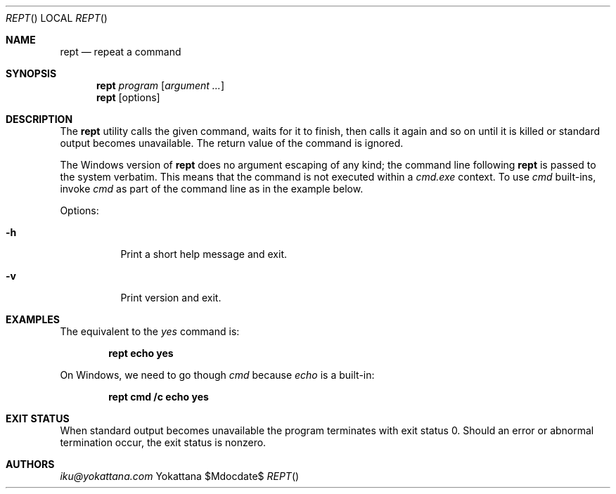 .Dd $Mdocdate$
.Dt REPT
.Os Yokattana
.Sh NAME
.Nm rept
.Nd repeat a command
.Sh SYNOPSIS
.Nm
.Ar program
.Op Ar argument ...
.Nm
.Op options
.Sh DESCRIPTION
The
.Nm
utility calls the given command,
waits for it to finish, then calls it again and so on
until it is killed or standard output becomes unavailable.
The return value of the command is ignored.
.Pp
The Windows version of
.Nm
does no argument escaping of any kind;
the command line following 
.Nm
is passed to the system verbatim.
This means that the command is not executed within a
.Em cmd.exe
context. 
To use
.Em cmd
built-ins, invoke
.Em cmd
as part of the command line as in the example below.
.Pp
Options:
.Bl -tag -width Ds
.It Fl h
Print a short help message and exit.
.It Fl v
Print version and exit.
.El
.Sh EXAMPLES
The equivalent to the
.Em yes
command is:
.Pp
.Dl rept echo yes
.Pp
On Windows, we need to go though
.Em cmd
because
.Em echo
is a built-in:
.Pp
.Dl rept cmd /c echo yes
.Pp
.Sh EXIT STATUS
When standard output becomes unavailable the program terminates
with exit status 0.
Should an error or abnormal termination occur, the exit status is nonzero.
.Sh AUTHORS
.An Mt iku@yokattana.com
